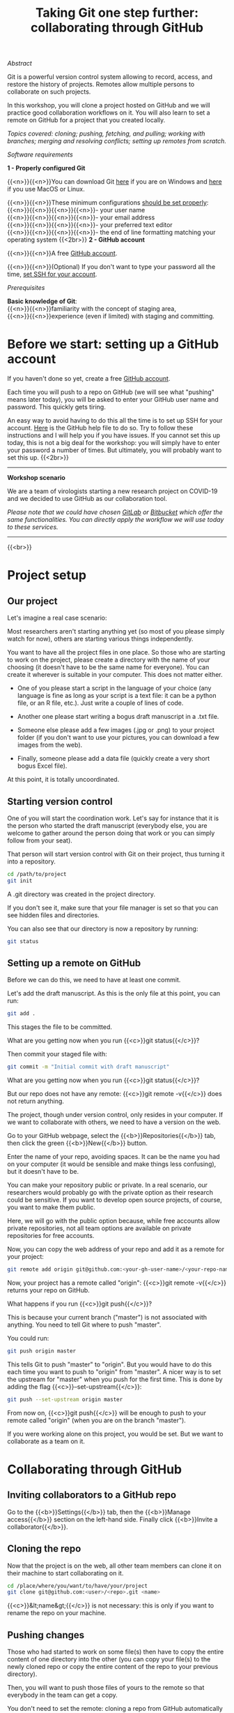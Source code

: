 #+title: Taking Git one step further: collaborating through GitHub
#+slug: github-colab

**** /Abstract/

#+BEGIN_definition
Git is a powerful version control system allowing to record, access, and restore the history of projects. Remotes allow multiple persons to collaborate on such projects.

In this workshop, you will clone a project hosted on GitHub and we will practice good collaboration workflows on it. You will also learn to set a remote on GitHub for a project that you created locally.

/Topics covered: cloning; pushing, fetching, and pulling; working with branches; merging and resolving conflicts; setting up remotes from scratch./
#+END_definition

**** /Software requirements/

#+BEGIN_box
*1 - Properly configured Git*

{{<n>}}{{<n>}}You can download Git [[https://gitforwindows.org/][here]]  if you are on Windows and [[https://git-scm.com/downloads][here]] if you use MacOS or Linux.

{{<n>}}{{<n>}}These minimum configurations [[https://westgrid-cli.netlify.app/school/git-03-install/#headline-3][should be set properly]]: \\
{{<n>}}{{<n>}}{{<n>}}{{<n>}}- your user name \\
{{<n>}}{{<n>}}{{<n>}}{{<n>}}- your email address \\
{{<n>}}{{<n>}}{{<n>}}{{<n>}}- your preferred text editor \\
{{<n>}}{{<n>}}{{<n>}}{{<n>}}- the end of line formatting matching your operating system
{{<2br>}}
*2 - GitHub account*

{{<n>}}{{<n>}}A free [[https://github.com/join?plan=free&source=pricing-card-free][GitHub account]].

{{<n>}}{{<n>}}(Optional) If you don't want to type your password all the time, [[https://help.github.com/en/github/authenticating-to-github/connecting-to-github-with-ssh][set SSH for your account]].
#+END_box

**** /Prerequisites/

#+BEGIN_simplebox
*Basic knowledge of Git*: \\
{{<n>}}{{<n>}}familiarity with the concept of staging area, \\
{{<n>}}{{<n>}}experience (even if limited) with staging and committing.
#+END_simplebox

* Before we start: setting up a GitHub account

If you haven't done so yet, create a free [[https://github.com/join?plan=free&source=pricing-card-free][GitHub account]].

Each time you will push to a repo on GitHub (we will see what "pushing" means later today), you will be asked to enter your GitHub user name and password. This quickly gets tiring.

An easy way to avoid having to do this all the time is to set up SSH for your account. [[https://help.github.com/en/github/authenticating-to-github/connecting-to-github-with-ssh][Here]] is the GitHub help file to do so. Try to follow these instructions and I will help you if you have issues. If you cannot set this up today, this is not a big deal for the workshop: you will simply have to enter your password a number of times. But ultimately, you will probably want to set this up.
{{<2br>}}

-----

*Workshop scenario*

We are a team of virologists starting a new research project on COVID-19 and we decided to use GitHub as our collaboration tool.

/Please note that we could have chosen [[https://about.gitlab.com/][GitLab]] or [[https://bitbucket.org/][Bitbucket]] which offer the same functionalities. You can directly apply the workflow we will use today to these services./

-----

{{<br>}}

* Project setup

** Our project

Let's imagine a real case scenario:

Most researchers aren't starting anything yet (so most of you please simply watch for now), others are starting various things independently.

You want to have all the project files in one place. So those who are starting to work on the project, please create a directory with the name of your choosing (it doesn't have to be the same name for everyone). You can create it wherever is suitable in your computer. This does not matter either.

- One of you please start a script in the language of your choice (any language is fine as long as your script is a text file: it can be a python file, or an R file, etc.). Just write a couple of lines of code.

- Another one please start writing a bogus draft manuscript in a .txt file.

- Someone else please add a few images (.jpg or .png) to your project folder (if you don't want to use your pictures, you can download a few images from the web).

- Finally, someone please add a data file (quickly create a very short bogus Excel file).

At this point, it is totally uncoordinated.

** Starting version control

One of you will start the coordination work. Let's say for instance that it is the person who started the draft manuscript (everybody else, you are welcome to gather around the person doing that work or you can simply follow from your seat).

That person will start version control with Git on their project, thus turning it into a repository.

#+BEGIN_src sh
cd /path/to/project
git init
#+END_src

A .git directory was created in the project directory.

If you don't see it, make sure that your file manager is set so that you can see hidden files and directories.

You can also see that our directory is now a repository by running:

#+BEGIN_src sh
git status
#+END_src

** Setting up a remote on GitHub

Before we can do this, we need to have at least one commit.

Let's add the draft manuscript. As this is the only file at this point, you can run:

#+BEGIN_src sh
git add .
#+END_src

This stages the file to be committed.

What are you getting now when you run {{<c>}}git status{{</c>}}?

Then commit your staged file with:

#+BEGIN_src sh
git commit -m "Initial commit with draft manuscript"
#+END_src

What are you getting now when you run {{<c>}}git status{{</c>}}?

But our repo does not have any remote: {{<c>}}git remote -v{{</c>}} does not return anything.

The project, though under version control, only resides in your computer. If we want to collaborate with others, we need to have a version on the web.

Go to your GitHub webpage, select the {{<b>}}Repositories{{</b>}} tab, then click the green {{<b>}}New{{</b>}} button.

Enter the name of your repo, avoiding spaces. It can be the name you had on your computer (it would be sensible and make things less confusing), but it doesn't have to be.

You can make your repository public or private. In a real scenario, our researchers would probably go with the private option as their research could be sensitive. If you want to develop open source projects, of course, you want to make them public.

Here, we will go with the public option because, while free accounts allow private repositories, not all team options are available on private repositories for free accounts.

Now, you can copy the web address of your repo and add it as a remote for your project:

#+BEGIN_src sh
git remote add origin git@github.com:<your-gh-user-name>/<your-repo-name>.git
#+END_src

Now, your project has a remote called "origin": {{<c>}}git remote -v{{</c>}} returns your repo on GitHub.

What happens if you run {{<c>}}git push{{</c>}}?

This is because your current branch ("master") is not associated with anything. You need to tell Git where to push "master".

You could run:

#+BEGIN_src sh
git push origin master
#+END_src

This tells Git to push "master" to "origin". But you would have to do this each time you want to push to "origin" from "master". A nicer way is to set the upstream for "master" when you push for the first time. This is done by adding the flag {{<c>}}--set-upstream{{</c>}}:

#+BEGIN_src sh
git push --set-upstream origin master
#+END_src

From now on, {{<c>}}git push{{</c>}} will be enough to push to your remote called "origin" (when you are on the branch "master").

If you were working alone on this project, you would be set. But we want to collaborate as a team on it.

* Collaborating through GitHub

** Inviting collaborators to a GitHub repo

Go to the {{<b>}}Settings{{</b>}} tab, then the {{<b>}}Manage access{{</b>}} section on the left-hand side. Finally click {{<b>}}Invite a collaborator{{</b>}}.

** Cloning the repo

Now that the project is on the web, all other team members can clone it on their machine to start collaborating on it.

#+BEGIN_src sh
cd /place/where/you/want/to/have/your/project
git clone git@github.com:<user>/<repo>.git <name>
#+END_src

{{<c>}}&lt;name&gt;{{</c>}} is not necessary: this is only if you want to rename the repo on your machine.

** Pushing changes

Those who had started to work on some file(s) then have to copy the entire content of one directory into the other (you can copy your file(s) to the newly cloned repo or copy the entire content of the repo to your previous directory).

Then, you will want to push those files of yours to the remote so that everybody in the team can get a copy.

You don't need to set the remote: cloning a repo from GitHub automatically does this for you. So all you need to do is to run:

#+BEGIN_src sh
git push
#+END_src

** Pulling changes

Now, everybody can pull those new files to their computer:

#+BEGIN_src sh
git pull
#+END_src

From now on, whenever someone wants to make their local work available to everybody, they can push it to the remote and whenever someone wants to update their local repo, adding to it everybody else's changes, they can pull those changes.

This is all nice and good, as long as everybody works on something different. Now, what happens if several persons are working on the /same/ file?

** Resolving conflicts

Working on the same file is no problem at all as long as different sections of the file are being edited. But if the same section is changed by different people, this creates a conflict.

Ideally, you want to avoid conflicts with a good team workflow. But if they arise, there are great tools to help you deal with them.

You can run:

#+BEGIN_src sh
git mergetool
#+END_src

Or you can use one of many GUI applications developed to make Git more friendly.

The lucky people who use Emacs will have access to an amazing tool: Emacs Ediff mode.

Whatever tool you use, conflicts will look like some variation of this:

#+BEGIN_src
<<<<<<< HEAD (current change)
One possible version of a this section of the file
=======
Another possible version of the same section of the file
>>>>>>> some other version (incoming change)
#+END_src

You will jump from conflict to conflict within a file and you will have to decide which version you want to choose for each of them. You can also in one swoop keep all of your version or all of "their" version with:

#+BEGIN_src sh
git checkout --ours <file>
git checkout --theirs <file>
#+END_src

Let's create a conflict and see what that looks like.

** Branches

What if you want to experiment with something in the project and you don't want to mess it all up?

Branches are a great way to play with project files in a safe way. If you don't like the result, you can simply get rid of the branch. If you like it, you can merge it with master.

#+BEGIN_src sh
# show all branches (current branch marked with *)
git branch

# create a new branch called <name>
git branch <name>

# checkout branch <name>
git checkout <name>

# a better option, since it is easy to create a new branch
# and forget to switch to it is to run
git checkout -b <name>
# this creates a branch called <name> and switches to it

# delete branch <name>
git branch -d <name>
#+END_src

* Comments & questions
